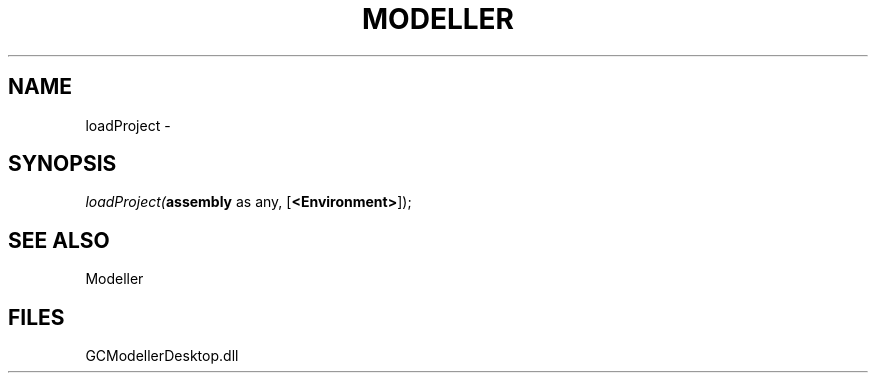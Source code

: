 .\" man page create by R# package system.
.TH MODELLER 1 2000-1月 "loadProject" "loadProject"
.SH NAME
loadProject \- 
.SH SYNOPSIS
\fIloadProject(\fBassembly\fR as any, 
[\fB<Environment>\fR]);\fR
.SH SEE ALSO
Modeller
.SH FILES
.PP
GCModellerDesktop.dll
.PP
